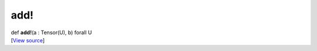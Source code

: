 ****
add!
****

.. container:: entry-detail
   :name: add!(a:Tensor(U),b)forallU-instance-method

   .. container:: signature

      def **add!**\ (a : Tensor(U), b) forall U

   .. container::

      [`View
      source <https://github.com/crystal-data/num.cr/blob/32a5d0701dd7cef3485867d2afd897900ca60901/src/core/math.cr#L5>`__]

